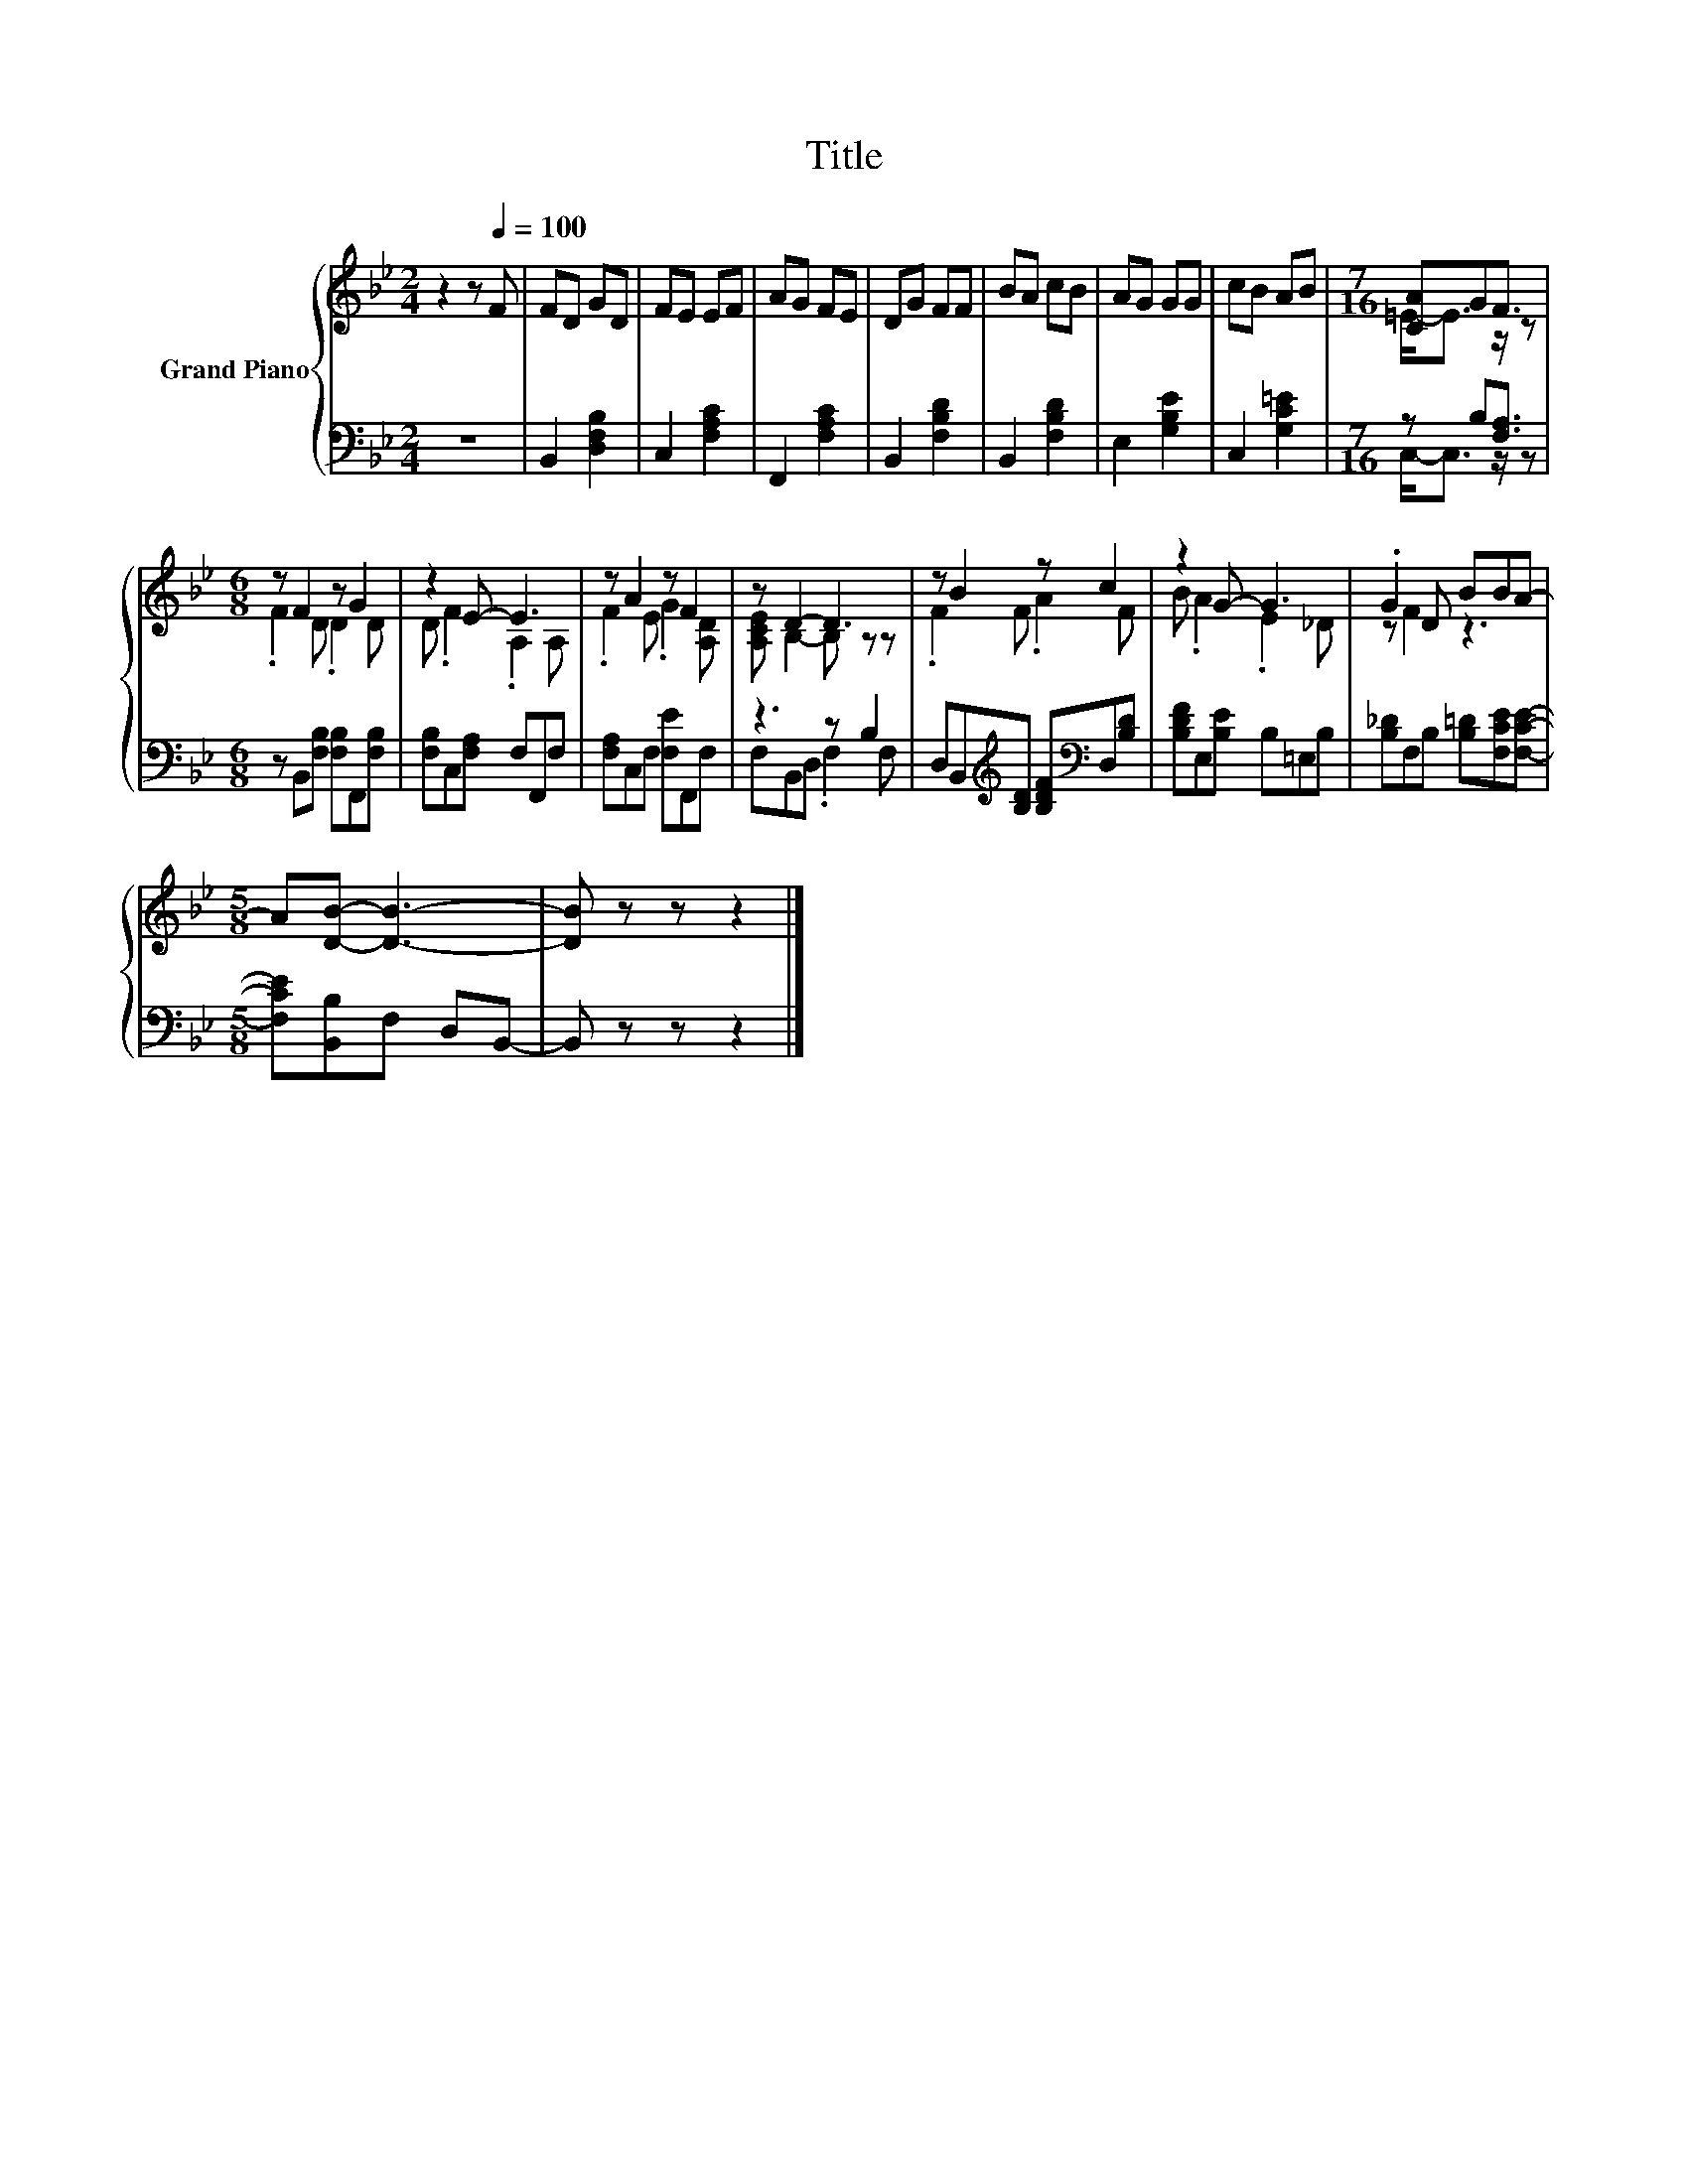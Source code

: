 X:1
T:Title
%%score { ( 1 3 ) | ( 2 4 ) }
L:1/8
M:2/4
K:Bb
V:1 treble nm="Grand Piano"
V:3 treble 
V:2 bass 
V:4 bass 
V:1
 z2 z[Q:1/4=100] F | FD GD | FE EF | AG FE | DG FF | BA cB | AG GG | cB AB |[M:7/16] [CA]GF3/2 | %9
[M:6/8] z F2 z G2 | z2 E- E3 | z A2 z F2 | z D2- D3 | z B2 z c2 | z2 G- G3 | .G2 D BBA- | %16
[M:5/8] A[DB]- [DB]3- | [DB] z z z2 |] %18
V:2
 z4 | B,,2 [D,F,B,]2 | C,2 [F,A,C]2 | F,,2 [F,A,C]2 | B,,2 [F,B,D]2 | B,,2 [F,B,D]2 | %6
 E,2 [G,B,E]2 | C,2 [G,C=E]2 |[M:7/16] z B,[F,A,]3/2 |[M:6/8] z B,,[F,B,] [F,B,]F,,[F,B,] | %10
 [F,B,]C,[F,A,] F,F,,F, | [F,A,]C,F, [F,E]F,,F, | z3 z B,2 | %13
 D,B,,[K:treble][B,D] [B,DF][K:bass]D,[B,D] | [B,DF]E,[B,E] B,=E,B, | %15
 [B,_D]F,B, [B,=D][F,CE][F,CE]- |[M:5/8] [F,CE][B,,B,]F, D,B,,- | B,, z z z2 |] %18
V:3
 x4 | x4 | x4 | x4 | x4 | x4 | x4 | x4 |[M:7/16] =E-<E z/ z |[M:6/8] .F2 D .D2 D | D .F2 .A,2 A, | %11
 .F2 E .G2 [A,D] | [A,CE] B,2- B, z z | .F2 F .A2 F | B .A2 .E2 _D | z F2 z3 |[M:5/8] x5 | x5 |] %18
V:4
 x4 | x4 | x4 | x4 | x4 | x4 | x4 | x4 |[M:7/16] C,-<C, z/ z |[M:6/8] x6 | x6 | x6 | %12
 F,B,,D, .F,2 F, | x2[K:treble] x2[K:bass] x2 | x6 | x6 |[M:5/8] x5 | x5 |] %18

